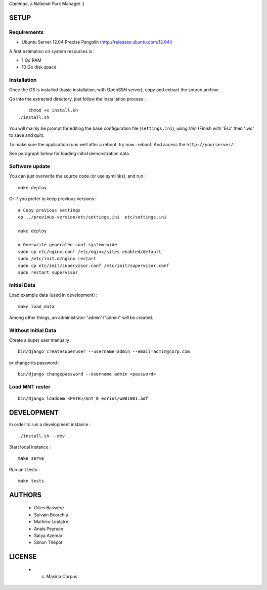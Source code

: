 *Caminae*, a National Park Manager :)

=====
SETUP
=====

Requirements
------------

* Ubuntu Server 12.04 Precise Pangolin (http://releases.ubuntu.com/12.04/)


A first estimation on system resources is :

* 1 Go RAM
* 10 Go disk space


Installation
------------

Once the OS is installed (basic installation, with OpenSSH server), copy and extract the source archive.

Go into the extracted directory, just follow the installation process :

::

	chmod +x install.sh
    ./install.sh

You will mainly be prompt for editing the base configuration file (``settings.ini``),
using *Vim* (Finish with 'Esc' then ':wq' to save and quit).

To make sure the application runs well after a reboot, try now : reboot. And
access the ``http://yourserver/``.

See paragraph below for loading initial demonstration data.


Software update
---------------

You can just overwrite the source code (or use symlinks), and run :

::

    make deploy


Or if you prefer to keep previous versions :


::

	# Copy previous settings
	cp ../previous-version/etc/settings.ini  etc/settings.ini
	
	make deploy
	
	# Overwrite generated conf system-wide
	sudo cp etc/nginx.conf /etc/nginx/sites-enabled/default
	sudo /etc/init.d/nginx restart
	sudo cp etc/init/supervisor.conf /etc/init/supervisor.conf
	sudo restart supervisor


Initial Data
------------

Load example data (used in development) :

::

    make load_data


Among other things, an administrator "admin"/"admin" will be created.


Without Initial Data
--------------------

Create a super user manually :

::

    bin/django createsuperuser --username=admin --email=admin@corp.com

or change its password : 

::

    bin/django changepassword --username admin <password>


Load MNT raster
---------------

::

    bin/django loaddem <PATH>/mnt_0_ecrins/w001001.adf


===========
DEVELOPMENT
===========

In order to run a development instance :

::

    ./install.sh --dev

Start local instance :

::

    make serve


Run unit tests :

::

    make tests


=======
AUTHORS
=======

    * Gilles Bassière
    * Sylvain Beorchia
    * Mathieu Leplatre
    * Anaïs Peyrucq
    * Satya Azemar
    * Simon Thépot

|makinacom|_

.. |makinacom| image:: http://depot.makina-corpus.org/public/logo.gif
.. _makinacom:  http://www.makina-corpus.com


=======
LICENSE
=======

    * (c) Makina Corpus
